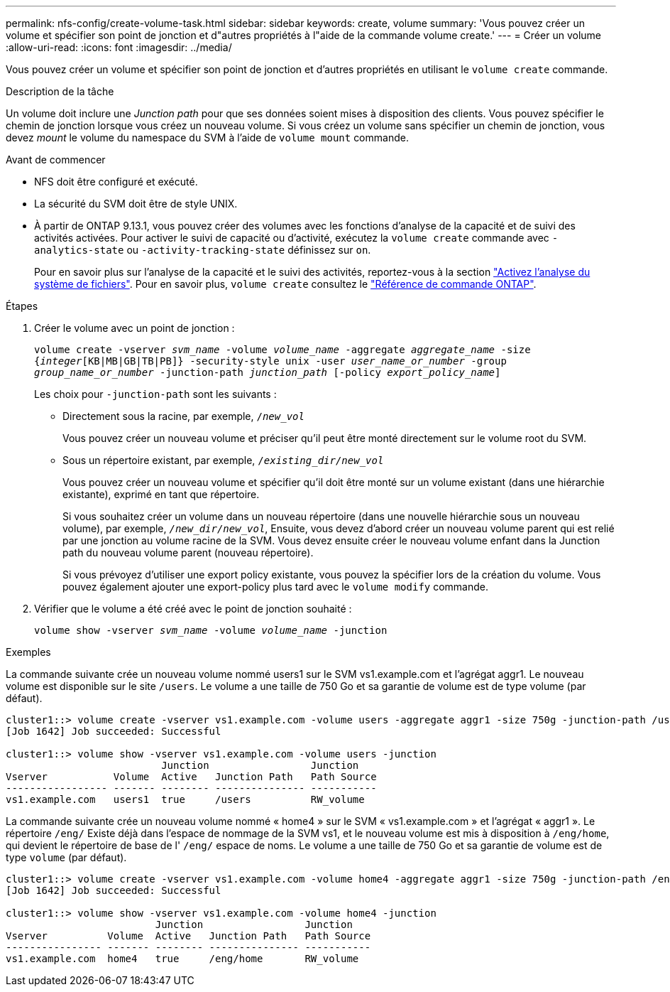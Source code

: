 ---
permalink: nfs-config/create-volume-task.html 
sidebar: sidebar 
keywords: create, volume 
summary: 'Vous pouvez créer un volume et spécifier son point de jonction et d"autres propriétés à l"aide de la commande volume create.' 
---
= Créer un volume
:allow-uri-read: 
:icons: font
:imagesdir: ../media/


[role="lead"]
Vous pouvez créer un volume et spécifier son point de jonction et d'autres propriétés en utilisant le `volume create` commande.

.Description de la tâche
Un volume doit inclure une _Junction path_ pour que ses données soient mises à disposition des clients. Vous pouvez spécifier le chemin de jonction lorsque vous créez un nouveau volume. Si vous créez un volume sans spécifier un chemin de jonction, vous devez _mount_ le volume du namespace du SVM à l'aide de `volume mount` commande.

.Avant de commencer
* NFS doit être configuré et exécuté.
* La sécurité du SVM doit être de style UNIX.
* À partir de ONTAP 9.13.1, vous pouvez créer des volumes avec les fonctions d'analyse de la capacité et de suivi des activités activées. Pour activer le suivi de capacité ou d'activité, exécutez la `volume create` commande avec `-analytics-state` ou `-activity-tracking-state` définissez sur `on`.
+
Pour en savoir plus sur l'analyse de la capacité et le suivi des activités, reportez-vous à la section https://docs.netapp.com/us-en/ontap/task_nas_file_system_analytics_enable.html["Activez l'analyse du système de fichiers"]. Pour en savoir plus, `volume create` consultez le link:https://docs.netapp.com/us-en/ontap-cli/volume-create.html["Référence de commande ONTAP"^].



.Étapes
. Créer le volume avec un point de jonction :
+
`volume create -vserver _svm_name_ -volume _volume_name_ -aggregate _aggregate_name_ -size {_integer_[KB|MB|GB|TB|PB]} -security-style unix -user _user_name_or_number_ -group _group_name_or_number_ -junction-path _junction_path_ [-policy _export_policy_name_]`

+
Les choix pour `-junction-path` sont les suivants :

+
** Directement sous la racine, par exemple, `/_new_vol_`
+
Vous pouvez créer un nouveau volume et préciser qu'il peut être monté directement sur le volume root du SVM.

** Sous un répertoire existant, par exemple, `/_existing_dir/new_vol_`
+
Vous pouvez créer un nouveau volume et spécifier qu'il doit être monté sur un volume existant (dans une hiérarchie existante), exprimé en tant que répertoire.



+
Si vous souhaitez créer un volume dans un nouveau répertoire (dans une nouvelle hiérarchie sous un nouveau volume), par exemple, `_/new_dir/new_vol_`, Ensuite, vous devez d'abord créer un nouveau volume parent qui est relié par une jonction au volume racine de la SVM. Vous devez ensuite créer le nouveau volume enfant dans la Junction path du nouveau volume parent (nouveau répertoire).

+
+
Si vous prévoyez d'utiliser une export policy existante, vous pouvez la spécifier lors de la création du volume. Vous pouvez également ajouter une export-policy plus tard avec le `volume modify` commande.

. Vérifier que le volume a été créé avec le point de jonction souhaité :
+
`volume show -vserver _svm_name_ -volume _volume_name_ -junction`



.Exemples
La commande suivante crée un nouveau volume nommé users1 sur le SVM vs1.example.com et l'agrégat aggr1. Le nouveau volume est disponible sur le site `/users`. Le volume a une taille de 750 Go et sa garantie de volume est de type volume (par défaut).

[listing]
----
cluster1::> volume create -vserver vs1.example.com -volume users -aggregate aggr1 -size 750g -junction-path /users
[Job 1642] Job succeeded: Successful

cluster1::> volume show -vserver vs1.example.com -volume users -junction
                          Junction                 Junction
Vserver           Volume  Active   Junction Path   Path Source
----------------- ------- -------- --------------- -----------
vs1.example.com   users1  true     /users          RW_volume
----
La commande suivante crée un nouveau volume nommé « home4 » sur le SVM « vs1.example.com » et l'agrégat « aggr1 ». Le répertoire `/eng/` Existe déjà dans l'espace de nommage de la SVM vs1, et le nouveau volume est mis à disposition à `/eng/home`, qui devient le répertoire de base de l' `/eng/` espace de noms. Le volume a une taille de 750 Go et sa garantie de volume est de type `volume` (par défaut).

[listing]
----
cluster1::> volume create -vserver vs1.example.com -volume home4 -aggregate aggr1 -size 750g -junction-path /eng/home
[Job 1642] Job succeeded: Successful

cluster1::> volume show -vserver vs1.example.com -volume home4 -junction
                         Junction                 Junction
Vserver          Volume  Active   Junction Path   Path Source
---------------- ------- -------- --------------- -----------
vs1.example.com  home4   true     /eng/home       RW_volume
----